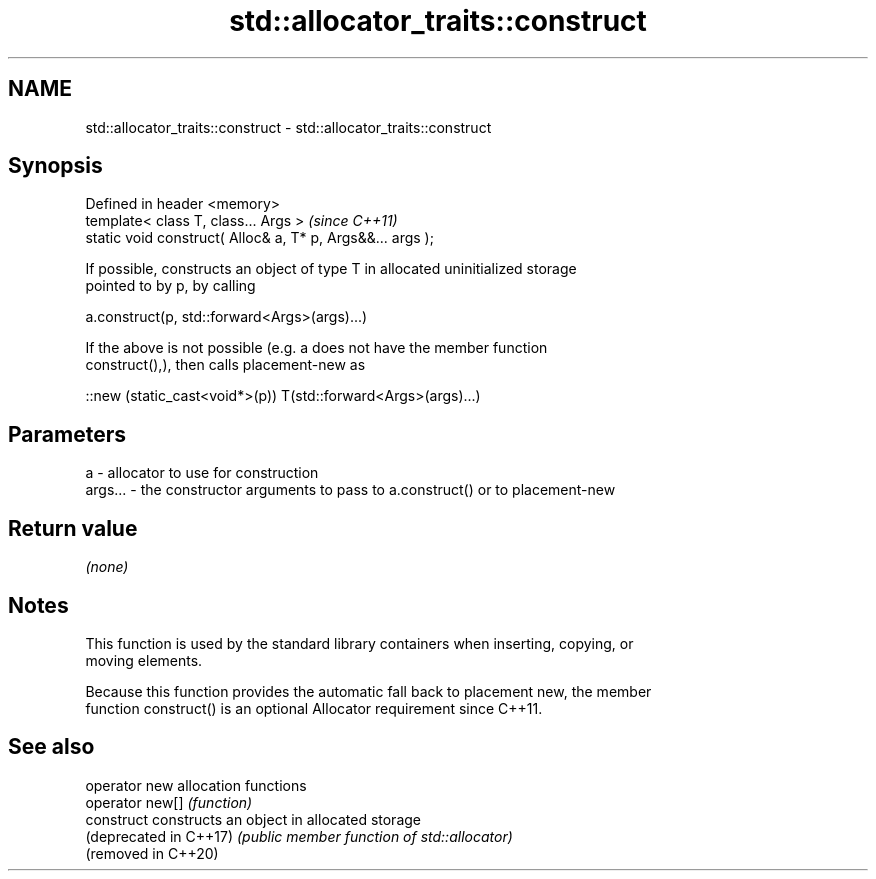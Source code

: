 .TH std::allocator_traits::construct 3 "2019.03.28" "http://cppreference.com" "C++ Standard Libary"
.SH NAME
std::allocator_traits::construct \- std::allocator_traits::construct

.SH Synopsis
   Defined in header <memory>
   template< class T, class... Args >                        \fI(since C++11)\fP
   static void construct( Alloc& a, T* p, Args&&... args );

   If possible, constructs an object of type T in allocated uninitialized storage
   pointed to by p, by calling

   a.construct(p, std::forward<Args>(args)...)

   If the above is not possible (e.g. a does not have the member function
   construct(),), then calls placement-new as

   ::new (static_cast<void*>(p)) T(std::forward<Args>(args)...)

.SH Parameters

   a       - allocator to use for construction
   args... - the constructor arguments to pass to a.construct() or to placement-new

.SH Return value

   \fI(none)\fP

.SH Notes

   This function is used by the standard library containers when inserting, copying, or
   moving elements.

   Because this function provides the automatic fall back to placement new, the member
   function construct() is an optional Allocator requirement since C++11.

.SH See also

   operator new          allocation functions
   operator new[]        \fI(function)\fP 
   construct             constructs an object in allocated storage
   (deprecated in C++17) \fI(public member function of std::allocator)\fP 
   (removed in C++20)

